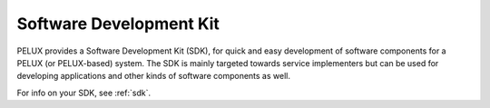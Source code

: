 Software Development Kit
************************

PELUX provides a Software Development Kit (SDK), for quick and easy development
of software components for a PELUX (or PELUX-based) system. The SDK is mainly
targeted towards service implementers but can be used for developing
applications and other kinds of software components as well.

For info on your SDK, see :ref:`sdk`.

